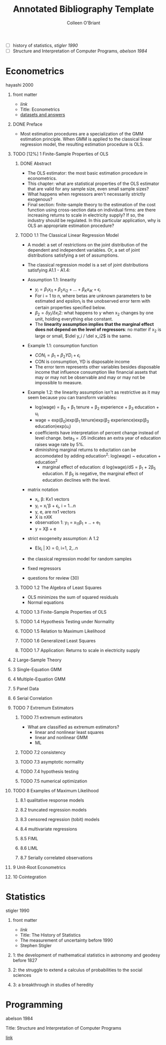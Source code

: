 #+Title: Annotated Bibliography Template
#+Author: Colleen O'Briant

:reading_list:
- [ ] history of statistics, [[*stigler 1990][stigler 1990]]
- [ ] Structure and Interpretation of Computer Programs, [[*abelson 1984][abelson 1984]]
:END:

* Econometrics
**** hayashi 2000
***** front matter
- [[~/Documents/metrics_hayashi.pdf][link]]
- Title: Econometrics
- [[http://fhayashi.fc2web.com/hayashi_econometrics.htm][datasets and answers]]

***** DONE Preface
CLOSED: [2021-04-29 Thu 15:05]
   
- Most estimation procedures are a specialization of the GMM  estimation principle. When GMM is applied to the classical linear regression model, the resulting estimation procedure is OLS.

***** TODO [12%] 1 Finite-Sample Properties of OLS
  
****** DONE Abstract
CLOSED: [2021-04-29 Thu 15:07]

- The OLS estimator: the most basic estimation procedure in econometrics.
- This chapter: what are statistical properties of the OLS estimator that are valid for any sample size, even small sample sizes?
- What happens when regressors aren't necessarily strictly exogenous?
- Final section: finite-sample theory to the estimation of the cost function using cross-section data on individual firms: are there increasing returns to scale in electricity supply? If so, the industry should be regulated. In this particular application, why is OLS an appropriate estimation procedure?

****** TODO 1.1 The Classical Linear Regression Model

- A model: a set of restrictions on the joint distribution of the dependent and independent variables. Or, a set of joint distributions satisfying a set of assumptions.

- The classical regression model is a set of joint distributions satisfying A1.1 - A1.4:

- Assumption 1.1: linearity
  + $y_i = \beta_1 x_{i1} + \beta_2x_{i2}+...+\beta_Kx_{iK} + \epsilon_i$
  + For i = 1 to n, where betas are unknown parameters to be estimated and epsilon_i is the unobserved error term with certain properties specified below.
  + $\beta_2 = \delta y_i / \delta x_i2$: what happens to y when x_2 changes by one unit, holding everything else constant.
  + The *linearity assumption implies that the marginal effect does not depend on the level of regressors*: no matter if x_2 is large or small, $\del y_i / \del x_i2$ is the same.
  
- Example 1.1: consumption function
  - $CON_i = \beta_1 + \beta_2 YD_i + \epsilon_i$
  - CON is consumption, YD is disposable income
  - The error term represents other variables besides disposable income that influence consumption like financial assets that may or may not be observable and may or may not be impossible to measure.

- Example 1.2: the linearity assumption isn't as restrictive as it may seem because you can transform variables:
  - log(wage) = \beta_0 + \beta_1 tenure + \beta_2 experience + \beta_3 education + u_i
  - wage = exp(\beta_0)exp(\beta_1 tenure)exp(\beta_2 experience)exp(\beta_3 education)exp(u_i)
  - coefficients have interpretation of percent change instead of level change. beta_3 = .05 indicates an extra year of education raises wage rate by 5%.
  - diminishing marginal returns to eductation can be accomodated by adding education^2: log(wage) ~ education + education^2
    - marginal effect of education: d log(wage)/dS = \beta_1 + 2\beta_5 education. If \beta_5 is negative, the marginal effect of education declines with the level.

- matrix notation
  - x_i, \beta: Kx1 vectors
  - y_i = x_i'\beta + \epsilon_i, i = 1...n
  - y, e, are nx1 vectors
  - X is nXK
  - observation 1: y_1 = x_11\beta_1 + .. + e_1
  - y = X\beta + e

- strict exogeneity assumption: A 1.2
  - E(\epsilon_i | X) = 0, i=1, 2,..n

- the classical regression model for random samples

- fixed regressors

- questions for review (30)

****** TODO 1.2 The Algebra of Least Squares

- OLS minimizes the sum of squared residuals
- Normal equations

****** TODO 1.3 Finite-Sample Properties of OLS
****** TODO 1.4 Hypothesis Testing under Normality
****** TODO 1.5 Relation to Maximum Likelihood
****** TODO 1.6 Generalized Least Squares
****** TODO 1.7 Application: Returns to scale in electricity supply
 
***** 2 Large-Sample Theory
***** 3 Single-Equation GMM
***** 4 Multiple-Equation GMM
***** 5 Panel Data
***** 6 Serial Correlation
***** TODO 7 Extremum Estimators

****** TODO 7.1 extremum estimators

- What are classified as extremum estimators?
  - linear and nonlinear least squares
  - linear and nonlinear GMM
  - ML



****** TODO 7.2 consistency

****** TODO 7.3 asymptotic normality

****** TODO 7.4 hypothesis testing

****** TODO 7.5 numerical optimization

***** TODO 8 Examples of Maximum Likelihood

****** 8.1 qualitative response models

****** 8.2 truncated regression models

****** 8.3 censored regression (tobit) models

****** 8.4 multivariate regressions

****** 8.5 FIML

****** 8.6 LIML

****** 8.7 Serially correlated observations

***** 9 Unit-Root Econometrics
***** 10 Cointegration

* Statistics
**** stigler 1990
***** front matter
- [[~/Documents/Stigler1990_HistoryofStats.pdf][link]]
- Title: The History of Statistics
- The measurement of uncertainty before 1990
- Stephen Stigler
***** 1: the development of mathematical statistics in astronomy and geodesy before 1827
***** 2: the struggle to extend a calculus of probabilities to the social sciences
***** 3: a breakthrough in studies of heredity
  
* Programming
**** abelson 1984

Title: Structure and Interpretation of Computer Programs

[[https://mitpress.mit.edu/sites/default/files/sicp/full-text/book/book-Z-H-4.html?fbclid=IwAR0kErZxag1uKJOoMcxysEUqKNje8zhbPTL58UKnrvLfPSj94GIPlvDpJdA%23%25_toc_start][link]]



